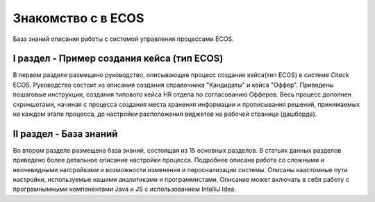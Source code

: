 =======================
**Знакомство с в ECOS**
=======================
База знаний описания работы с системой управления процессами ECOS.

I раздел - Пример создания кейса (тип ECOS)
-------------------------------------------

В первом разделе размещено руководство, описывающее процесс создания кейса(тип ECOS) в системе Citeck ECOS.
Руководство состоит из описания создания справочника "Кандидаты" и кейса "Оффер". Приведены пошаговые инструкции, создания типового кейса HR отдела по согласованию Офферов.
Весь процесс дополнен скриншотами, начиная с процесса создания места хранения информации и прописывания решений, принимаемых на каждом этапе процесса, до настройки расположения виджетов на рабочей странице (дашборде).

II раздел - База знаний
------------------------

Во втором разделе размещена база знаний, состоящая из 15 основных разделов. В статьях данных разделов приведено более детальное описание настройки процесса. Подробнее описана работа со сложными и неочевидными натсройками и возможности изменения и пероснализации системы.
Описаны каастомные пути настройки, используемые нашими аналитиками и программистами.
Описание может включать в себя работу с програмнымными компонентами Java и JS c использованием IntelliJ Idea.